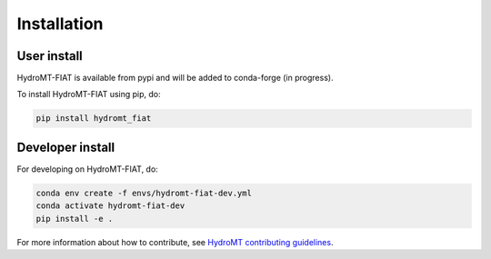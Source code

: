 Installation
============

User install
------------

HydroMT-FIAT is available from pypi and will be added to conda-forge (in progress).

To install HydroMT-FIAT using pip, do:

.. code-block:: console

  pip install hydromt_fiat


Developer install
------------------
For developing on HydroMT-FIAT, do:

.. code-block:: console

  conda env create -f envs/hydromt-fiat-dev.yml
  conda activate hydromt-fiat-dev
  pip install -e .


For more information about how to contribute, see `HydroMT contributing guidelines <https://deltares.github.io/hydromt/latest/dev/contributing>`_.
